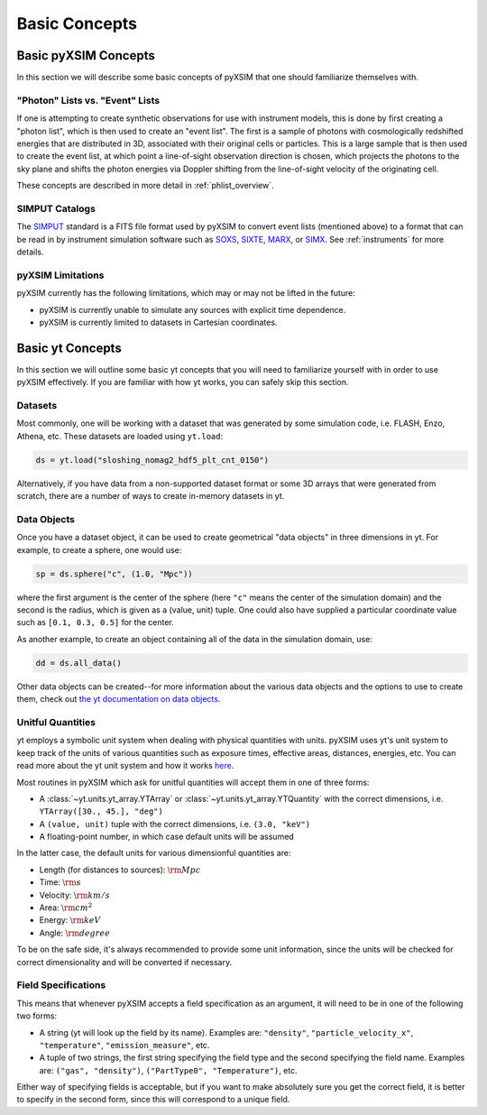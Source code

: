 .. _basic-concepts:

Basic Concepts
==============

Basic pyXSIM Concepts
---------------------

In this section we will describe some basic concepts of pyXSIM that one should
familiarize themselves with.

"Photon" Lists vs. "Event" Lists
++++++++++++++++++++++++++++++++

If one is attempting to create synthetic observations for use with instrument
models, this is done by first creating a "photon list", which is then used to
create an "event list". The first is a sample of photons with cosmologically
redshifted energies that are distributed in 3D, associated with their original
cells or particles. This is a large sample that is then used to create the
event list, at which point a line-of-sight observation direction is chosen,
which projects the photons to the sky plane and shifts the photon energies
via Doppler shifting from the line-of-sight velocity of the originating cell.

These concepts are described in more detail in :ref:`phlist_overview`.

SIMPUT Catalogs
+++++++++++++++

The `SIMPUT <https://www.sternwarte.uni-erlangen.de/sixte/sources/>`_ standard
is a FITS file format used by pyXSIM to convert event lists (mentioned above)
to a format that can be read in by instrument simulation software such as
`SOXS <https://hea-www.cfa.harvard.edu/soxs>`_,
`SIXTE <https://www.sternwarte.uni-erlangen.de/research/sixte/>`_,
`MARX <https://space.mit.edu/ASC/MARX/>`_, or
`SIMX <https://hea-www.cfa.harvard.edu/simx/>`_. See :ref:`instruments` for
more details.

pyXSIM Limitations
++++++++++++++++++

pyXSIM currently has the following limitations, which may or may not be
lifted in the future:

* pyXSIM is currently unable to simulate any sources with explicit time
  dependence.
* pyXSIM is currently limited to datasets in Cartesian coordinates.

Basic yt Concepts
-----------------

In this section we will outline some basic yt concepts that you will need to
familiarize yourself with in order to use pyXSIM effectively. If you are
familiar with how yt works, you can safely skip this section.

Datasets
++++++++

Most commonly, one will be working with a dataset that was generated by some
simulation code, i.e. FLASH, Enzo, Athena, etc. These datasets are loaded
using ``yt.load``:

.. code-block:: python

    ds = yt.load("sloshing_nomag2_hdf5_plt_cnt_0150")

Alternatively, if you have data from a non-supported dataset format or some
3D arrays that were generated from scratch, there are a number of ways to
create in-memory datasets in yt.

Data Objects
++++++++++++

Once you have a dataset object, it can be used to create geometrical
"data objects" in three dimensions in yt. For example, to create a sphere,
one would use:

.. code-block:: python

    sp = ds.sphere("c", (1.0, "Mpc"))

where the first argument is the center of the sphere (here ``"c"`` means the
center of the simulation domain) and the second is the radius, which is given
as a (value, unit) tuple. One could also have supplied a particular coordinate
value such as ``[0.1, 0.3, 0.5]`` for the center.

As another example, to create an object containing all of the data in the
simulation domain, use:

.. code-block:: python

    dd = ds.all_data()

Other data objects can be created--for more information about the various data
objects and the options to use to create them, check out
`the yt documentation on data objects <http://yt-project.org/doc/analyzing/objects.html>`_.

Unitful Quantities
++++++++++++++++++

yt employs a symbolic unit system when dealing with physical quantities with
units. pyXSIM uses yt's unit system to keep track of the units of various
quantities such as exposure times, effective areas, distances, energies, etc.
You can read more about the yt unit system and how it works
`here <http://yt-project.org/doc/analyzing/units/index.html>`_.

Most routines in pyXSIM which ask for unitful quantities will accept them in
one of three forms:

* A :class:`~yt.units.yt_array.YTArray` or :class:`~yt.units.yt_array.YTQuantity`
  with the correct dimensions, i.e. ``YTArray([30., 45.], "deg")``
* A ``(value, unit)`` tuple with the correct dimensions, i.e. ``(3.0, "keV")``
* A floating-point number, in which case default units will be assumed

In the latter case, the default units for various dimensionful quantities are:

* Length (for distances to sources): :math:`\rm{Mpc}`
* Time: :math:`\rm{s}`
* Velocity: :math:`\rm{km/s}`
* Area: :math:`\rm{cm^2}`
* Energy: :math:`\rm{keV}`
* Angle: :math:`\rm{degree}`

To be on the safe side, it's always recommended to provide some unit
information, since the units will be checked for correct dimensionality and will
be converted if necessary.

Field Specifications
++++++++++++++++++++

This means that whenever pyXSIM accepts a field specification as an argument, it
will need to be in one of the following two forms:

* A string (yt will look up the field by its name). Examples are: ``"density"``,
  ``"particle_velocity_x"``, ``"temperature"``, ``"emission_measure"``, etc.
* A tuple of two strings, the first string specifying the field type and the
  second specifying the field name. Examples are: ``("gas", "density")``,
  ``("PartType0", "Temperature")``, etc.

Either way of specifying fields is acceptable, but if you want to make
absolutely sure you get the correct field, it is better to specify in the second
form, since this will correspond to a unique field.
